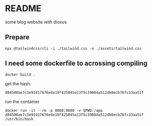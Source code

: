 * README

some blog website with dioxus

** Prepare

#+begin_src shell
npx @tailwindcss/cli -i ./tailwind.css -o ./assets/tailwind.css
#+end_src


** I need some dockerfile to acrossing compiling

#+begin_src shell
  docker build .
#+end_src

get the hash:

~d84500ae7c3e91417676e4e19f425045a13f5c39084a512db0ecb76fc33aa51f~

run the container
#+begin_src shell
  docker run -it --rm -p 8080:8080 -v $PWD:/app d84500ae7c3e91417676e4e19f425045a13f5c39084a512db0ecb76fc33aa51f /usr/bin/bash
#+end_src
